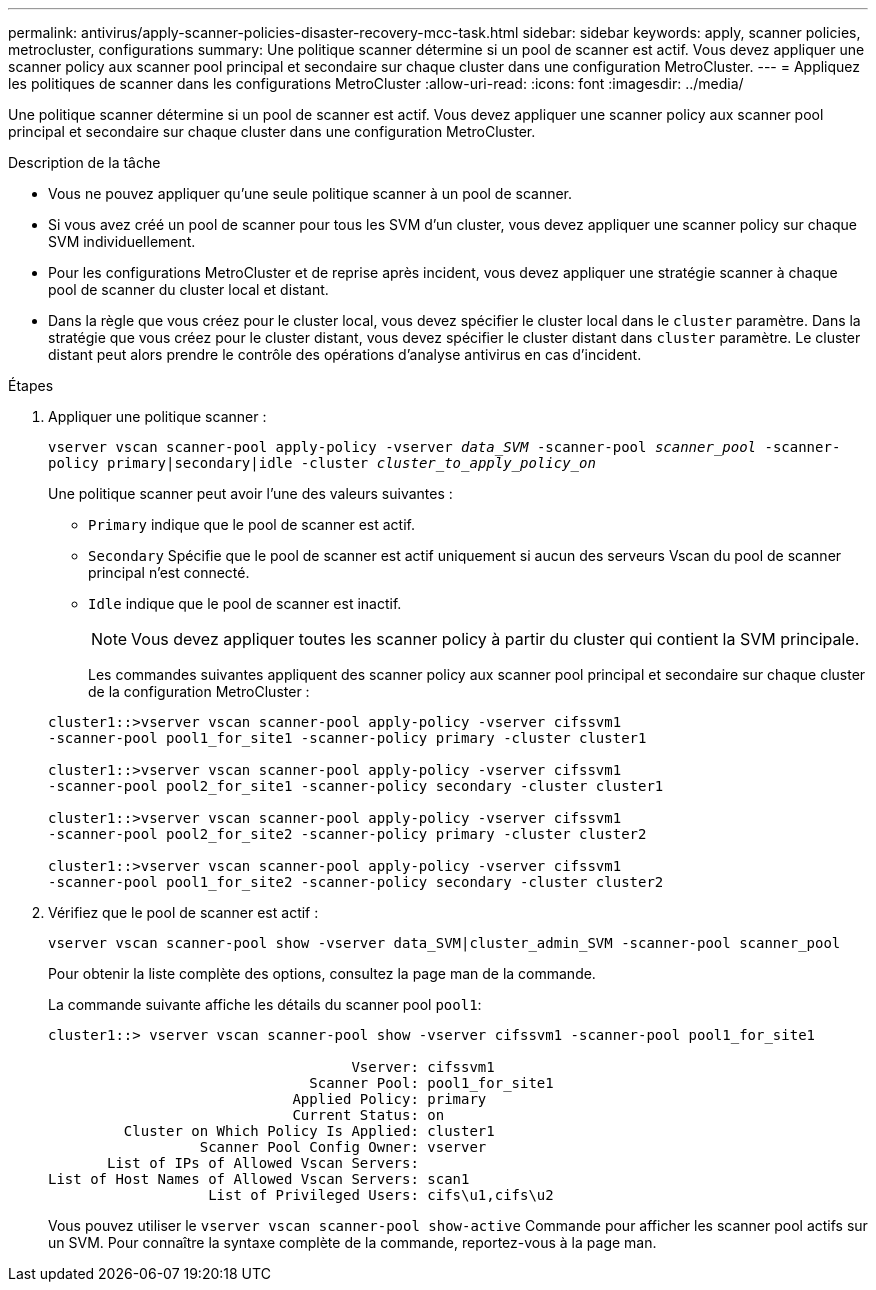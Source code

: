 ---
permalink: antivirus/apply-scanner-policies-disaster-recovery-mcc-task.html 
sidebar: sidebar 
keywords: apply, scanner policies, metrocluster, configurations 
summary: Une politique scanner détermine si un pool de scanner est actif. Vous devez appliquer une scanner policy aux scanner pool principal et secondaire sur chaque cluster dans une configuration MetroCluster. 
---
= Appliquez les politiques de scanner dans les configurations MetroCluster
:allow-uri-read: 
:icons: font
:imagesdir: ../media/


[role="lead"]
Une politique scanner détermine si un pool de scanner est actif. Vous devez appliquer une scanner policy aux scanner pool principal et secondaire sur chaque cluster dans une configuration MetroCluster.

.Description de la tâche
* Vous ne pouvez appliquer qu'une seule politique scanner à un pool de scanner.
* Si vous avez créé un pool de scanner pour tous les SVM d'un cluster, vous devez appliquer une scanner policy sur chaque SVM individuellement.
* Pour les configurations MetroCluster et de reprise après incident, vous devez appliquer une stratégie scanner à chaque pool de scanner du cluster local et distant.
* Dans la règle que vous créez pour le cluster local, vous devez spécifier le cluster local dans le `cluster` paramètre. Dans la stratégie que vous créez pour le cluster distant, vous devez spécifier le cluster distant dans `cluster` paramètre. Le cluster distant peut alors prendre le contrôle des opérations d'analyse antivirus en cas d'incident.


.Étapes
. Appliquer une politique scanner :
+
`vserver vscan scanner-pool apply-policy -vserver _data_SVM_ -scanner-pool _scanner_pool_ -scanner-policy primary|secondary|idle -cluster _cluster_to_apply_policy_on_`

+
Une politique scanner peut avoir l'une des valeurs suivantes :

+
** `Primary` indique que le pool de scanner est actif.
** `Secondary` Spécifie que le pool de scanner est actif uniquement si aucun des serveurs Vscan du pool de scanner principal n'est connecté.
** `Idle` indique que le pool de scanner est inactif.
+
[NOTE]
====
Vous devez appliquer toutes les scanner policy à partir du cluster qui contient la SVM principale.

====
+
Les commandes suivantes appliquent des scanner policy aux scanner pool principal et secondaire sur chaque cluster de la configuration MetroCluster :

+
[listing]
----
cluster1::>vserver vscan scanner-pool apply-policy -vserver cifssvm1
-scanner-pool pool1_for_site1 -scanner-policy primary -cluster cluster1

cluster1::>vserver vscan scanner-pool apply-policy -vserver cifssvm1
-scanner-pool pool2_for_site1 -scanner-policy secondary -cluster cluster1

cluster1::>vserver vscan scanner-pool apply-policy -vserver cifssvm1
-scanner-pool pool2_for_site2 -scanner-policy primary -cluster cluster2

cluster1::>vserver vscan scanner-pool apply-policy -vserver cifssvm1
-scanner-pool pool1_for_site2 -scanner-policy secondary -cluster cluster2
----


. Vérifiez que le pool de scanner est actif :
+
`vserver vscan scanner-pool show -vserver data_SVM|cluster_admin_SVM -scanner-pool scanner_pool`

+
Pour obtenir la liste complète des options, consultez la page man de la commande.

+
La commande suivante affiche les détails du scanner pool `pool1`:

+
[listing]
----
cluster1::> vserver vscan scanner-pool show -vserver cifssvm1 -scanner-pool pool1_for_site1

                                    Vserver: cifssvm1
                               Scanner Pool: pool1_for_site1
                             Applied Policy: primary
                             Current Status: on
         Cluster on Which Policy Is Applied: cluster1
                  Scanner Pool Config Owner: vserver
       List of IPs of Allowed Vscan Servers:
List of Host Names of Allowed Vscan Servers: scan1
                   List of Privileged Users: cifs\u1,cifs\u2
----
+
Vous pouvez utiliser le `vserver vscan scanner-pool show-active` Commande pour afficher les scanner pool actifs sur un SVM. Pour connaître la syntaxe complète de la commande, reportez-vous à la page man.


